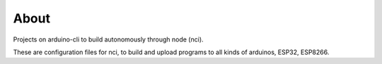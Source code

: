 About
=====

Projects on arduino-cli to build autonomously through node (nci).

These are configuration files for nci, to build and upload programs to
all kinds of arduinos, ESP32, ESP8266.

